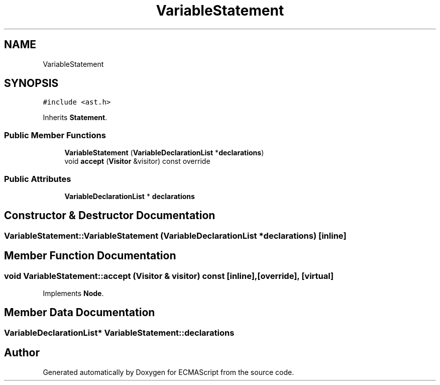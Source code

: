 .TH "VariableStatement" 3 "Tue May 2 2017" "ECMAScript" \" -*- nroff -*-
.ad l
.nh
.SH NAME
VariableStatement
.SH SYNOPSIS
.br
.PP
.PP
\fC#include <ast\&.h>\fP
.PP
Inherits \fBStatement\fP\&.
.SS "Public Member Functions"

.in +1c
.ti -1c
.RI "\fBVariableStatement\fP (\fBVariableDeclarationList\fP *\fBdeclarations\fP)"
.br
.ti -1c
.RI "void \fBaccept\fP (\fBVisitor\fP &visitor) const override"
.br
.in -1c
.SS "Public Attributes"

.in +1c
.ti -1c
.RI "\fBVariableDeclarationList\fP * \fBdeclarations\fP"
.br
.in -1c
.SH "Constructor & Destructor Documentation"
.PP 
.SS "VariableStatement::VariableStatement (\fBVariableDeclarationList\fP * declarations)\fC [inline]\fP"

.SH "Member Function Documentation"
.PP 
.SS "void VariableStatement::accept (\fBVisitor\fP & visitor) const\fC [inline]\fP, \fC [override]\fP, \fC [virtual]\fP"

.PP
Implements \fBNode\fP\&.
.SH "Member Data Documentation"
.PP 
.SS "\fBVariableDeclarationList\fP* VariableStatement::declarations"


.SH "Author"
.PP 
Generated automatically by Doxygen for ECMAScript from the source code\&.
